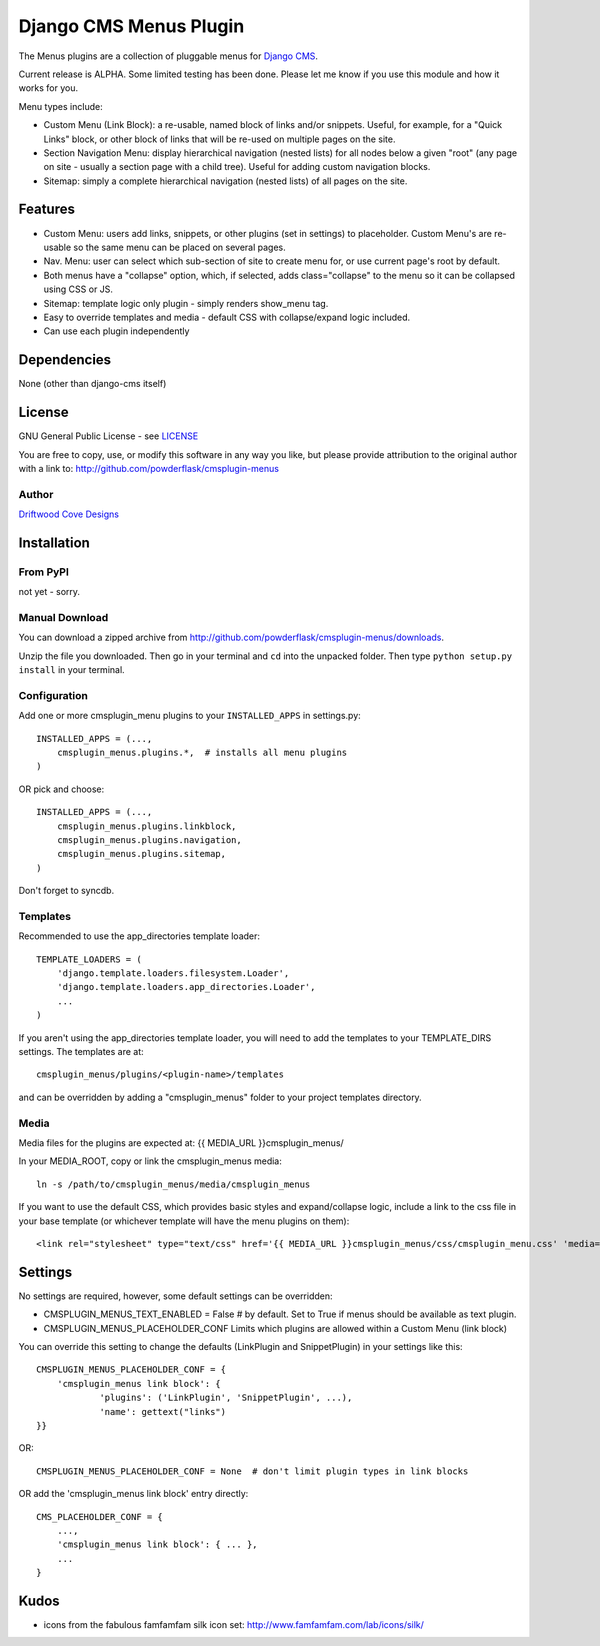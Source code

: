 ==============================
Django CMS Menus Plugin
==============================

The Menus plugins are a collection of pluggable menus for `Django CMS <http://www.django-cms.org/>`_.

Current release is ALPHA.  Some limited testing has been done.  Please let me know if you use this module and how it works for you.

Menu types include:

* Custom Menu (Link Block): a re-usable, named block of links and/or snippets.  Useful, for example, for a "Quick Links" block, or other block of links that will be re-used on multiple pages on the site.
* Section Navigation Menu: display hierarchical navigation (nested lists) for all nodes below a given "root" 
  (any page on site - usually a section page with a child tree).  Useful for adding custom navigation blocks.
* Sitemap: simply a complete hierarchical navigation (nested lists) of all pages on the site.
 
Features
========

* Custom Menu: users add links, snippets, or other plugins (set in settings) to placeholder.
  Custom Menu's are re-usable so the same menu can be placed on several pages.
* Nav. Menu: user can select which sub-section of site to create menu for, or use current page's root by default.
* Both menus have a "collapse" option, which, if selected, adds class="collapse" to the menu so it can be collapsed using CSS or JS.
* Sitemap: template logic only plugin - simply renders show_menu tag.
* Easy to override templates and media - default CSS with collapse/expand logic included.
* Can use each plugin independently

Dependencies
============

None (other than django-cms itself)

License
=======
GNU General Public License - see `LICENSE <http://github.com/powderflask/cmsplugin-menus/blob/master/LICENSE>`_

You are free to copy, use, or modify this software in any way you like, but please provide attribution to the original author with a link to:
http://github.com/powderflask/cmsplugin-menus

Author
------
`Driftwood Cove Designs <http://designs.driftwoodcove.ca>`_

Installation
============

From PyPI
---------

not yet - sorry.

Manual Download
---------------

You can download a zipped archive from http://github.com/powderflask/cmsplugin-menus/downloads.

Unzip the file you downloaded. Then go in your terminal and ``cd`` into the unpacked folder. Then type ``python setup.py install`` in your terminal.

Configuration
-------------
Add one or more cmsplugin_menu plugins to your ``INSTALLED_APPS`` in settings.py::

    INSTALLED_APPS = (..., 
        cmsplugin_menus.plugins.*,  # installs all menu plugins
    )  

OR  pick and choose::

    INSTALLED_APPS = (...,
        cmsplugin_menus.plugins.linkblock,
        cmsplugin_menus.plugins.navigation,
        cmsplugin_menus.plugins.sitemap,
    )
                 
Don't forget to syncdb.

Templates
---------
Recommended to use the app_directories template loader::

    TEMPLATE_LOADERS = (
        'django.template.loaders.filesystem.Loader',
        'django.template.loaders.app_directories.Loader',
        ...
    )

If you aren't using the app_directories template loader, you will need to add the
templates to your TEMPLATE_DIRS settings.  The templates are at::

   cmsplugin_menus/plugins/<plugin-name>/templates

and can be overridden by adding a "cmsplugin_menus" folder to your project templates directory.
    
Media
-----
Media files for the plugins are expected at: {{ MEDIA_URL }}cmsplugin_menus/

In your MEDIA_ROOT, copy or link the cmsplugin_menus media:: 

    ln -s /path/to/cmsplugin_menus/media/cmsplugin_menus

If you want to use the default CSS, which provides basic styles and expand/collapse logic,
include a link to the css file in your base template (or whichever template will have the menu plugins on them)::

    <link rel="stylesheet" type="text/css" href='{{ MEDIA_URL }}cmsplugin_menus/css/cmsplugin_menu.css' 'media="all" />


Settings
========

No settings are required, however, some default settings can be overridden:

* CMSPLUGIN_MENUS_TEXT_ENABLED = False # by default.  Set to True if menus should be available as text plugin.

* CMSPLUGIN_MENUS_PLACEHOLDER_CONF  Limits which plugins are allowed within a Custom Menu (link block)

You can override this setting to change the defaults (LinkPlugin and SnippetPlugin) in your settings like this::

    CMSPLUGIN_MENUS_PLACEHOLDER_CONF = {
        'cmsplugin_menus link block': {
                'plugins': ('LinkPlugin', 'SnippetPlugin', ...),
                'name': gettext("links")
    }}

OR::

    CMSPLUGIN_MENUS_PLACEHOLDER_CONF = None  # don't limit plugin types in link blocks

OR  add the 'cmsplugin_menus link block' entry directly::

    CMS_PLACEHOLDER_CONF = { 
        ..., 
        'cmsplugin_menus link block': { ... },
        ... 
    }

Kudos
=====

* icons from the fabulous famfamfam silk icon set: http://www.famfamfam.com/lab/icons/silk/
